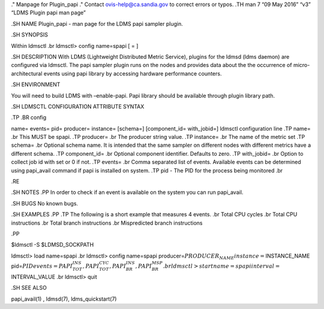 ." Manpage for Plugin_papi ." Contact ovis-help@ca.sandia.gov to correct
errors or typos. .TH man 7 “09 May 2016” “v3” “LDMS Plugin papi man
page”

.SH NAME Plugin_papi - man page for the LDMS papi sampler plugin.

.SH SYNOPSIS

Within ldmsctl .br ldmsctl> config name=spapi [ = ]

.SH DESCRIPTION With LDMS (Lightweight Distributed Metric Service),
plugins for the ldmsd (ldms daemon) are configured via ldmsctl. The papi
sampler plugin runs on the nodes and provides data about the the
occurrence of micro-architectural events using papi library by accessing
hardware performance counters.

.SH ENVIRONMENT

You will need to build LDMS with –enable-papi. Papi library should be
available through plugin library path.

.SH LDMSCTL CONFIGURATION ATTRIBUTE SYNTAX

.TP .BR config

name= events= pid= producer= instance= [schema=] [component_id=
with_jobid=] ldmsctl configuration line .TP name= .br This MUST be
spapi. .TP producer= .br The producer string value. .TP instance= .br
The name of the metric set .TP schema= .br Optional schema name. It is
intended that the same sampler on different nodes with different metrics
have a different schema. .TP component_id= .br Optional component
identifier. Defaults to zero. .TP with_jobid= .br Option to collect job
id with set or 0 if not. .TP events= .br Comma separated list of events.
Available events can be determined using papi_avail command if papi is
installed on system. .TP pid - The PID for the process being monitored
.br

.RE

.SH NOTES .PP In order to check if an event is available on the system
you can run papi_avail.

.SH BUGS No known bugs.

.SH EXAMPLES .PP .TP The following is a short example that measures 4
events. .br Total CPU cycles .br Total CPU instructions .br Total branch
instructions .br Mispredicted branch instructions

.PP

$ldmsctl -S $LDMSD_SOCKPATH

ldmsctl> load name=spapi .br ldmsctl> config name=spapi
producer=\ :math:`PRODUCER_NAME instance=`\ INSTANCE_NAME
pid=\ :math:`PID events=PAPI_TOT_INS,PAPI_TOT_CYC,PAPI_BR_INS,PAPI_BR_MSP .br ldmsctl> start name=spapi interval=`\ INTERVAL_VALUE
.br ldmsctl> quit

.SH SEE ALSO

papi_avail(1) , ldmsd(7), ldms_quickstart(7)

